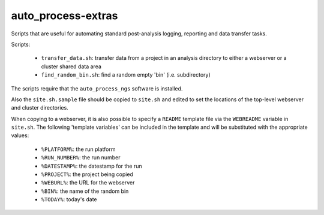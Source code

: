 auto_process-extras
===================

Scripts that are useful for automating standard post-analysis logging,
reporting and data transfer tasks.

Scripts:

 - ``transfer_data.sh``: transfer data from a project in an analysis
   directory to either a webserver or a cluster shared data area
 - ``find_random_bin.sh``: find a random empty 'bin' (i.e. subdirectory)

The scripts require that the ``auto_process_ngs`` software is installed.

Also the ``site.sh.sample`` file should be copied to ``site.sh`` and
edited to set the locations of the top-level webserver and cluster
directories.

When copying to a webserver, it is also possible to specify a ``README``
template file via the ``WEBREADME`` variable in ``site.sh``. The
following 'template variables' can be included in the template and will
be substituted with the appropriate values:

 - ``%PLATFORM%``: the run platform
 - ``%RUN_NUMBER%``: the run number
 - ``%DATESTAMP%``: the datestamp for the run
 - ``%PROJECT%``: the project being copied
 - ``%WEBURL%``: the URL for the webserver
 - ``%BIN%``: the name of the random bin
 - ``%TODAY%``: today's date

